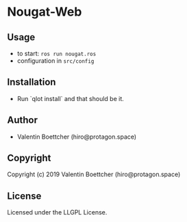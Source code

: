 * Nougat-Web 

** Usage
+ to start: ~ros run nougat.ros~
+ configuration in =src/config=
** Installation
+ Run `qlot install` and that should be it.
** Author

+ Valentin Boettcher (hiro@protagon.space)

** Copyright

Copyright (c) 2019 Valentin Boettcher (hiro@protagon.space)

** License

Licensed under the LLGPL License.
